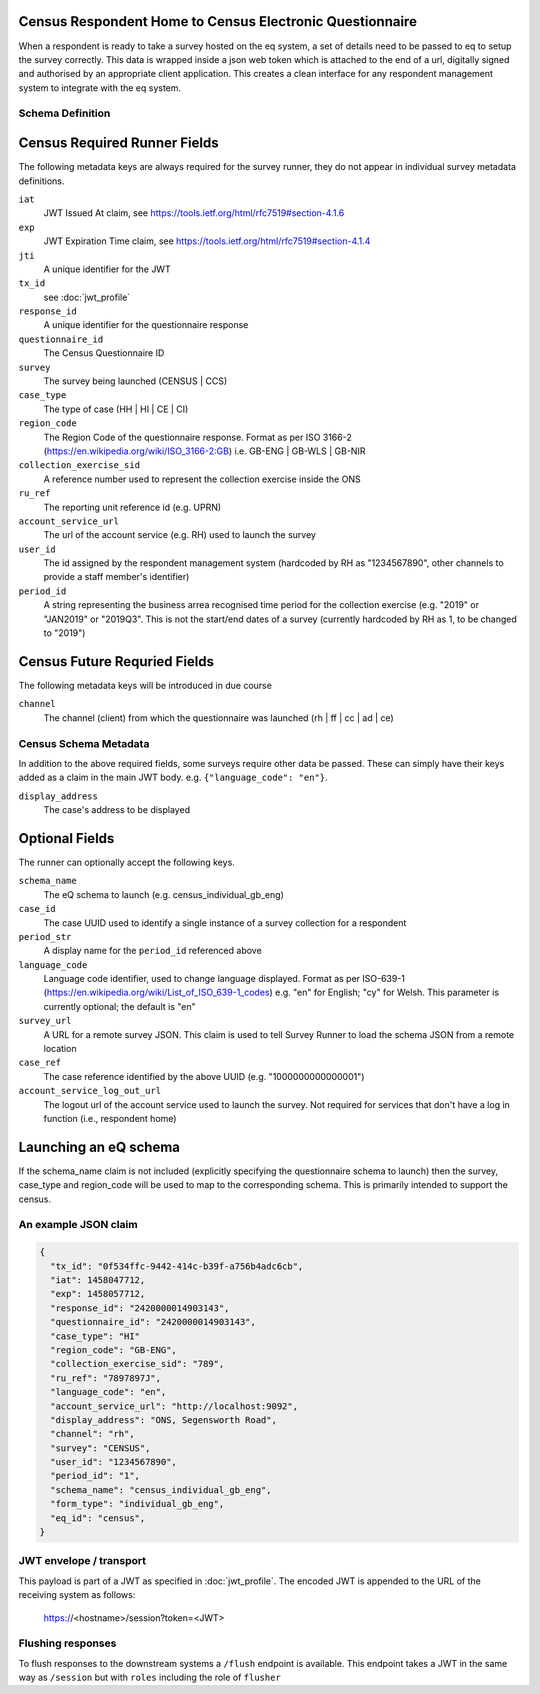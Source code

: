 Census Respondent Home to Census Electronic Questionnaire
---------------------------------------------------------

When a respondent is ready to take a survey hosted on the eq system, a set of details
need to be passed to eq to setup the survey correctly. This data is wrapped inside a json web
token which is attached to the end of a url, digitally signed and authorised by an appropriate
client application. This creates a clean interface for any respondent management system
to integrate with the eq system.

Schema Definition
=================

Census Required Runner Fields
------------------------------

The following metadata keys are always required for the survey runner, they do not appear in individual survey metadata definitions.

``iat``
  JWT Issued At claim, see https://tools.ietf.org/html/rfc7519#section-4.1.6
``exp``
  JWT Expiration Time claim, see https://tools.ietf.org/html/rfc7519#section-4.1.4
``jti``
   A unique identifier for the JWT
``tx_id``
  see :doc:`jwt_profile`
``response_id``
  A unique identifier for the questionnaire response
``questionnaire_id``
  The Census Questionnaire ID
``survey``
  The survey being launched (CENSUS | CCS)
``case_type``
  The type of case (HH | HI | CE | CI)
``region_code``
  The Region Code of the questionnaire response. Format as per ISO 3166-2 (https://en.wikipedia.org/wiki/ISO_3166-2:GB) i.e. GB-ENG | GB-WLS | GB-NIR
``collection_exercise_sid``
  A reference number used to represent the collection exercise inside the ONS
``ru_ref``
  The reporting unit reference id (e.g. UPRN)
``account_service_url``
  The url of the account service (e.g. RH) used to launch the survey
``user_id``
  The id assigned by the respondent management system (hardcoded by RH as "1234567890", other channels to provide a staff member's identifier)
``period_id``
  A string representing the business arrea recognised time period for the collection exercise (e.g. "2019" or "JAN2019" or "2019Q3". This is not the start/end dates of a survey (currently hardcoded by RH as 1, to be changed to "2019")

Census Future Requried Fields
-----------------------------
The following metadata keys will be introduced in due course

``channel``
  The channel (client) from which the questionnaire was launched (rh | ff | cc | ad | ce)

Census Schema Metadata
======================

In addition to the above required fields, some surveys require other data be passed. These can simply have their keys added as a claim in the main JWT body. e.g. ``{"language_code": "en"}``.

``display_address``
  The case's address to be displayed

Optional Fields
---------------
The runner can optionally accept the following keys.

``schema_name``
  The eQ schema to launch (e.g. census_individual_gb_eng)
``case_id``
  The case UUID used to identify a single instance of a survey collection for a respondent
``period_str``
  A display name for the ``period_id`` referenced above
``language_code``
  Language code identifier, used to change language displayed. Format as per ISO-639-1 (https://en.wikipedia.org/wiki/List_of_ISO_639-1_codes) e.g. "en" for English; "cy" for Welsh. This parameter is currently optional; the default is "en"
``survey_url``
  A URL for a remote survey JSON. This claim is used to tell Survey Runner to load the schema JSON from a remote location
``case_ref``
  The case reference identified by the above UUID (e.g. "1000000000000001")
``account_service_log_out_url``
  The logout url of the account service used to launch the survey.  Not required for services that don't have a log in function (i.e., respondent home)

Launching an eQ schema
----------------------
If the schema_name claim is not included (explicitly specifying the questionnaire schema to launch) then the survey, case_type and region_code will be used to map to the corresponding schema. This is primarily intended to support the census.

An example JSON claim
=====================

.. code-block:: javascript

  {
    "tx_id": "0f534ffc-9442-414c-b39f-a756b4adc6cb",
    "iat": 1458047712,
    "exp": 1458057712,
    "response_id": "2420000014903143",
    "questionnaire_id": "2420000014903143",
    "case_type": "HI"
    "region_code": "GB-ENG",
    "collection_exercise_sid": "789",
    "ru_ref": "7897897J",
    "language_code": "en",
    "account_service_url": "http://localhost:9092",
    "display_address": "ONS, Segensworth Road",
    "channel": "rh",
    "survey": "CENSUS",
    "user_id": "1234567890",
    "period_id": "1",
    "schema_name": "census_individual_gb_eng",
    "form_type": "individual_gb_eng",
    "eq_id": "census",
  }


JWT envelope / transport
========================
This payload is part of a JWT as specified in :doc:`jwt_profile`. The encoded
JWT is appended to the URL of the receiving system as follows:

  https://<hostname>/session?token=<JWT>


Flushing responses
========================
To flush responses to the downstream systems a ``/flush`` endpoint is available.
This endpoint takes a JWT in the same way as ``/session`` but with ``roles``
including the role of  ``flusher``
